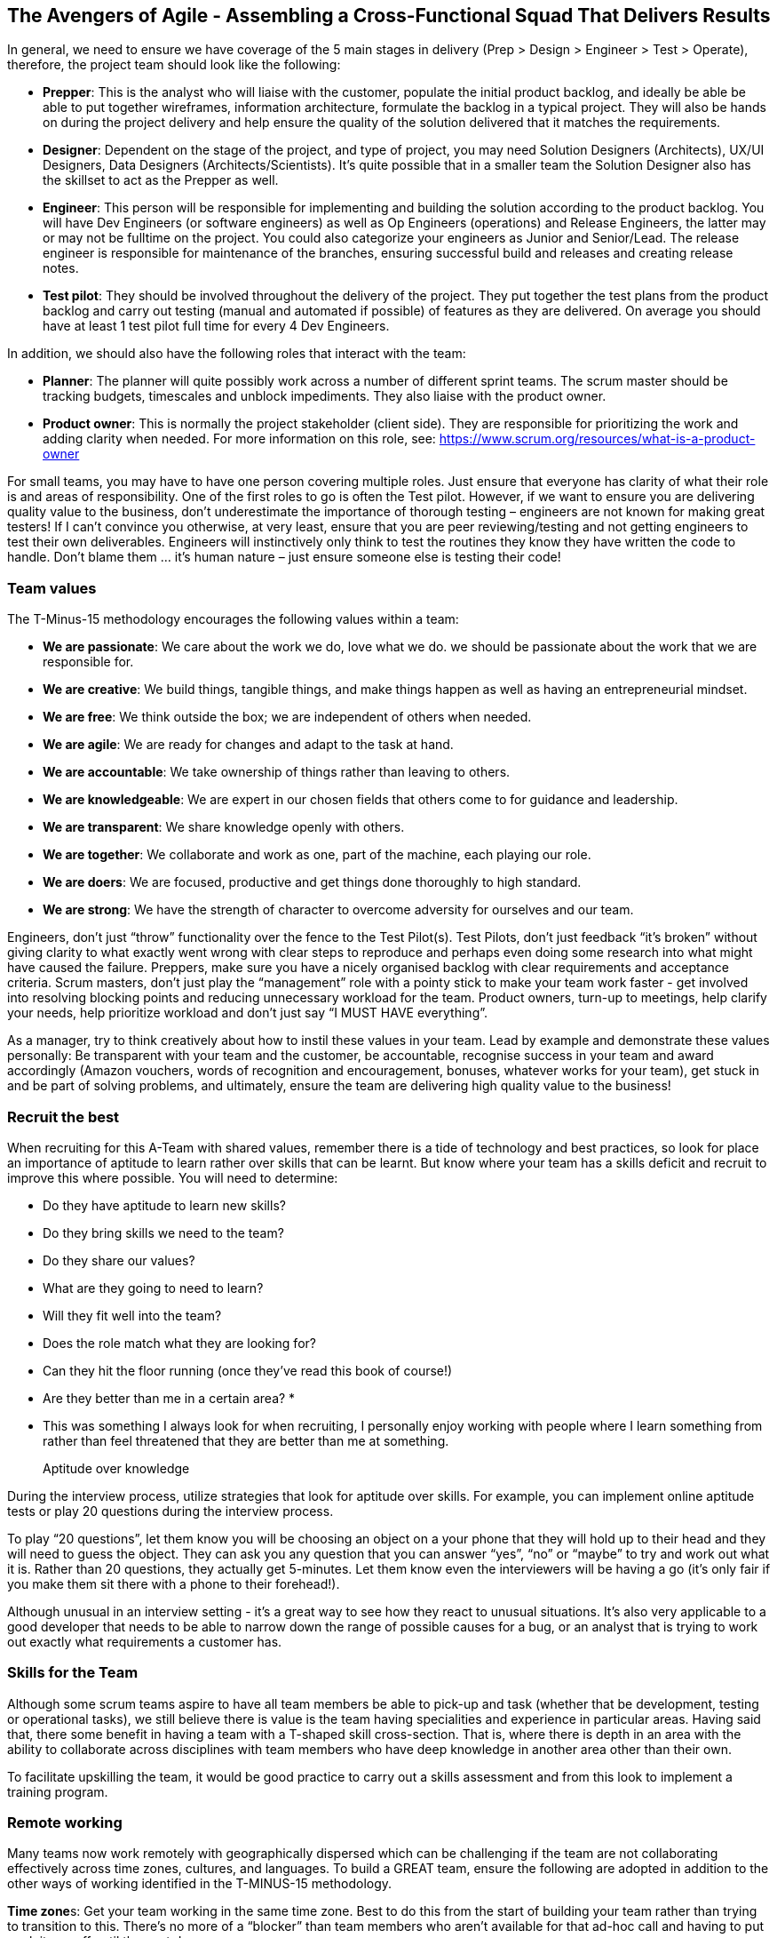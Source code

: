 == The Avengers of Agile - Assembling a Cross-Functional Squad That Delivers Results

In general, we need to ensure we have coverage of the 5 main stages in delivery (Prep > Design > Engineer > Test > Operate), therefore, the project team should look like the following:

*	**Prepper**: This is the analyst who will liaise with the customer, populate the initial product backlog, and ideally be able be able to put together wireframes, information architecture, formulate the backlog in a typical project. They will also be hands on during the project delivery and help ensure the quality of the solution delivered that it matches the requirements.
*	**Designer**: Dependent on the stage of the project, and type of project, you may need Solution Designers (Architects), UX/UI Designers, Data Designers (Architects/Scientists). It’s quite possible that in a smaller team the Solution Designer also has the skillset to act as the Prepper as well.
*	**Engineer**: This person will be responsible for implementing and building the solution according to the product backlog. You will have Dev Engineers (or software engineers) as well as Op Engineers (operations) and Release Engineers, the latter may or may not be fulltime on the project. You could also categorize your engineers as Junior and Senior/Lead. The release engineer is responsible for maintenance of the branches, ensuring successful build and releases and creating release notes.
*	**Test pilot**: They should be involved throughout the delivery of the project. They put together the test plans from the product backlog and carry out testing (manual and automated if possible) of features as they are delivered. On average you should have at least 1 test pilot full time for every 4 Dev Engineers.

In addition, we should also have the following roles that interact with the team:

*	**Planner**: The planner will quite possibly work across a number of different sprint teams. The scrum master should be tracking budgets, timescales and unblock impediments. They also liaise with the product owner.
*	**Product owner**: This is normally the project stakeholder (client side). They are responsible for prioritizing the work and adding clarity when needed. For more information on this role, see: https://www.scrum.org/resources/what-is-a-product-owner

For small teams, you may have to have one person covering multiple roles. Just ensure that everyone has clarity of what their role is and areas of responsibility. One of the first roles to go is often the Test pilot. However, if we want to ensure you are delivering quality value to the business, don’t underestimate the importance of thorough testing – engineers are not known for making great testers! If I can’t convince you otherwise, at very least, ensure that you are peer reviewing/testing and not getting engineers to test their own deliverables. Engineers will instinctively only think to test the routines they know they have written the code to handle. Don’t blame them … it’s human nature – just ensure someone else is testing their code!

=== Team values

The T-Minus-15 methodology encourages the following values within a team:

// Review these - e.g. our values in Karma

- *We are passionate*: We care about the work we do, love what we do. we should be passionate about the work that we are responsible for.
- *We are creative*: We build things, tangible things, and make things happen as well as having an entrepreneurial mindset.
- *We are free*: We think outside the box; we are independent of others when needed.
- *We are agile*: We are ready for changes and adapt to the task at hand.
- *We are accountable*: We take ownership of things rather than leaving to others.
- *We are knowledgeable*: We are expert in our chosen fields that others come to for guidance and leadership.
- *We are transparent*: We share knowledge openly with others.
- *We are together*: We collaborate and work as one, part of the machine, each playing our role.
- *We are doers*: We are focused, productive and get things done thoroughly to high standard.
- *We are strong*: We have the strength of character to overcome adversity for ourselves and our team. 


Engineers, don’t just “throw” functionality over the fence to the Test Pilot(s). Test Pilots, don’t just feedback “it’s broken” without giving clarity to what exactly went wrong with clear steps to reproduce and perhaps even doing some research into what might have caused the failure. Preppers, make sure you have a nicely organised backlog with clear requirements and acceptance criteria. Scrum masters, don’t just play the “management” role with a pointy stick to make your team work faster - get involved into resolving blocking points and reducing unnecessary workload for the team. Product owners, turn-up to meetings, help clarify your needs, help prioritize workload and don’t just say “I MUST HAVE everything”.

As a manager, try to think creatively about how to instil these values in your team. Lead by example and demonstrate these values personally: Be transparent with your team and the customer, be accountable, recognise success in your team and award accordingly (Amazon vouchers, words of recognition and encouragement, bonuses, whatever works for your team), get stuck in and be part of solving problems, and ultimately, ensure the team are delivering high quality value to the business!

=== Recruit the best

When recruiting for this A-Team with shared values, remember there is a tide of technology and best practices, so look for place an importance of aptitude to learn rather over skills that can be learnt. But know where your team has a skills deficit and recruit to improve this where possible. You will need to determine:

*	Do they have aptitude to learn new skills?
*	Do they bring skills we need to the team?
*	Do they share our values?
*	What are they going to need to learn?
*	Will they fit well into the team?
*	Does the role match what they are looking for?
*	Can they hit the floor running (once they’ve read this book of course!)
*	Are they better than me in a certain area? *

* This was something I always look for when recruiting, I personally enjoy working with people where I learn something from rather than feel threatened that they are better than me at something.

> Aptitude over knowledge

During the interview process, utilize strategies that look for aptitude over skills. For example, you can implement online aptitude tests or play 20 questions during the interview process.

To play “20 questions”, let them know you will be choosing an object on a your phone that they will hold up to their head and they will need to guess the object. They can ask you any question that you can answer “yes”, “no” or “maybe” to try and work out what it is. Rather than 20 questions, they actually get 5-minutes. Let them know even the interviewers will be having a go (it’s only fair if you make them sit there with a phone to their forehead!).

Although unusual in an interview setting - it’s a great way to see how they react to unusual situations. It’s also very applicable to a good developer that needs to be able to narrow down the range of possible causes for a bug, or an analyst that is trying to work out exactly what requirements a customer has.

=== Skills for the Team

Although some scrum teams aspire to have all team members be able to pick-up and task (whether that be development, testing or operational tasks), we still believe there is value is the team having specialities and experience in particular areas. Having said that, there some benefit in having a team with a T-shaped skill cross-section. That is, where there is depth in an area with the ability to collaborate across disciplines with team members who have deep knowledge in another area other than their own.

To facilitate upskilling the team, it would be good practice to carry out a skills assessment and from this look to implement a training program.

=== Remote working

Many teams now work remotely with geographically dispersed which can be challenging if the team are not collaborating effectively across time zones, cultures, and languages. To build a GREAT team, ensure the following are adopted in addition to the other ways of working identified in the T-MINUS-15 methodology.

**Time zone**s: Get your team working in the same time zone. Best to do this from the start of building your team rather than trying to transition to this. There’s no more of a “blocker” than team members who aren’t available for that ad-hoc call and having to put work items off until the next day.

**Daily stand-up attendance**: Don’t try to split the daily stand-up for members of the team in different time zones. Keep to one daily stand-up and insist on everyone attending. Referring to the working hours above, ensure that it is near the start of everyone’s day.

**Full-time staff**: Always opt for full-time staff rather than multiple part time staff when possible. For the reasons above, you want people to be available for those ad hoc calls.

**Video conferencing**: When having conferences, make use of video and good software. We use Microsoft Teams which is great for conferencing with the ability to create specific Team areas to store documentation and links relevant to that project. You can also setup conference calls with video and recording capabilities. But there are plenty of alternatives out there as well such as Slack.

**English**: If you’re reading this, I’m going to assume that the language of your business is English. Therefore, even if you team members first language isn’t English, all company meetings should be help in English – you’ll be impressed by how quickly their English improves with team members where English is not their first language.

**Geographical location**: In today’s age, with a “all companies being a software company” and the tools available to us, it’s certainly possible for all staff members to work from home. However, there is still a valid argument for your A-Team to be located in a common location. My preference would be a location that offers good value for money, but also where you can hop on a plane and be sat next to them after a few hours flight. This also has the benefit of a similar time zone that is only a few hours different for everyone working in the same time zone as mentioned above. Certainly, if they at least work in the same city and can meet up several times per week this has benefits of improved collaboration.

**Ad-hoc conferencin**g (and innovation hour): If team members are on the same project, then encourage just opening ad-hoc conferencing where they can keep the line open and re-create that “same office” feel. This helps team bonding, improves members English if not their first language. I’ve worked on projects where we kept this open all day, cracked on some tunes, had small talk and ultimately very effective in getting things done.

**Meet-ups**: Ensure that the remote team are meeting up at least yearly as budget allows. Again, this facilitates team bonding. 

=== The Power of Collaboration

Leverage collaboration tools that integrate with your toolchain. For Microsoft DevOps, the natural choice would be Microsoft Teams.

Then invite your customer to participate within the Team! There is very little reason to need a private team chat for a project that a client is not privy too (Microsoft Teams now allows for private channels).

If you still think you need a collaboration group (team) with the client not involved, then your demonstrating that you quite likely do not believe in what value you can offer to the client. Resolve this first. You should be confident that all in the team can communicate with the client – do not be the bottleneck.

=== Positive Karma

Positive karma is a concept that refers to the idea that good deeds and positive actions will bring about good things in return. In the context of team building, positive karma can be thought of as a way to build trust and respect among team members.

In our team, we recognize others’ help and success by awarding karma points to each other. These points can be redeemed for hardware (screens, headsets, etc.) or days off, innovation days working on open source projects, or meals out with colleagues.

We review these karma points every week in our team meeting to celebrate successes and recognize contributions. This system has helped us build a culture of collaboration and support that has made us more productive and effective.
